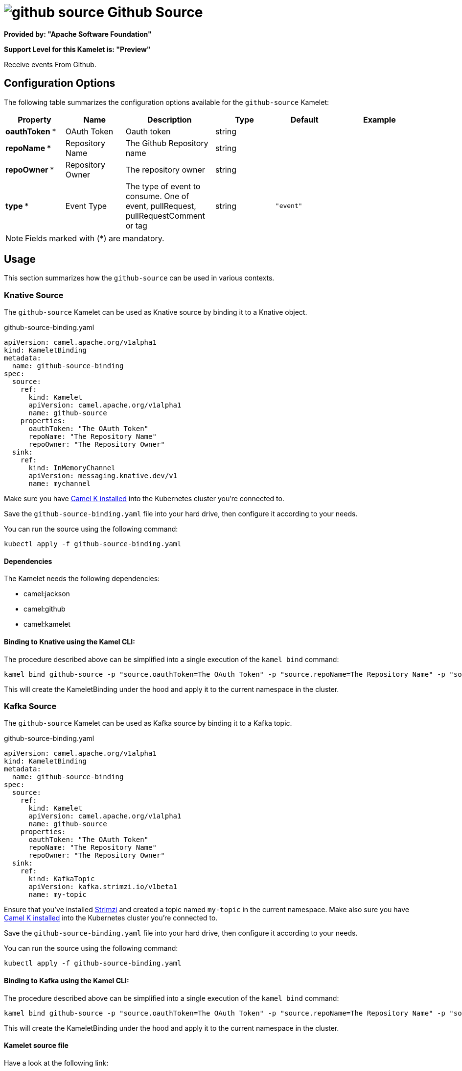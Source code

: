 // THIS FILE IS AUTOMATICALLY GENERATED: DO NOT EDIT
= image:kamelets/github-source.svg[] Github Source

*Provided by: "Apache Software Foundation"*

*Support Level for this Kamelet is: "Preview"*

Receive events From Github.

== Configuration Options

The following table summarizes the configuration options available for the `github-source` Kamelet:
[width="100%",cols="2,^2,3,^2,^2,^3",options="header"]
|===
| Property| Name| Description| Type| Default| Example
| *oauthToken {empty}* *| OAuth Token| Oauth token| string| | 
| *repoName {empty}* *| Repository Name| The Github Repository name| string| | 
| *repoOwner {empty}* *| Repository Owner| The repository owner| string| | 
| *type {empty}* *| Event Type| The type of event to consume. One of event, pullRequest, pullRequestComment or tag| string| `"event"`| 
|===

NOTE: Fields marked with ({empty}*) are mandatory.

== Usage

This section summarizes how the `github-source` can be used in various contexts.

=== Knative Source

The `github-source` Kamelet can be used as Knative source by binding it to a Knative object.

.github-source-binding.yaml
[source,yaml]
----
apiVersion: camel.apache.org/v1alpha1
kind: KameletBinding
metadata:
  name: github-source-binding
spec:
  source:
    ref:
      kind: Kamelet
      apiVersion: camel.apache.org/v1alpha1
      name: github-source
    properties:
      oauthToken: "The OAuth Token"
      repoName: "The Repository Name"
      repoOwner: "The Repository Owner"
  sink:
    ref:
      kind: InMemoryChannel
      apiVersion: messaging.knative.dev/v1
      name: mychannel
  
----
Make sure you have xref:latest@camel-k::installation/installation.adoc[Camel K installed] into the Kubernetes cluster you're connected to.

Save the `github-source-binding.yaml` file into your hard drive, then configure it according to your needs.

You can run the source using the following command:

[source,shell]
----
kubectl apply -f github-source-binding.yaml
----

==== *Dependencies*

The Kamelet needs the following dependencies:

- camel:jackson
- camel:github
- camel:kamelet 

==== *Binding to Knative using the Kamel CLI:*

The procedure described above can be simplified into a single execution of the `kamel bind` command:

[source,shell]
----
kamel bind github-source -p "source.oauthToken=The OAuth Token" -p "source.repoName=The Repository Name" -p "source.repoOwner=The Repository Owner" channel/mychannel
----

This will create the KameletBinding under the hood and apply it to the current namespace in the cluster.

=== Kafka Source

The `github-source` Kamelet can be used as Kafka source by binding it to a Kafka topic.

.github-source-binding.yaml
[source,yaml]
----
apiVersion: camel.apache.org/v1alpha1
kind: KameletBinding
metadata:
  name: github-source-binding
spec:
  source:
    ref:
      kind: Kamelet
      apiVersion: camel.apache.org/v1alpha1
      name: github-source
    properties:
      oauthToken: "The OAuth Token"
      repoName: "The Repository Name"
      repoOwner: "The Repository Owner"
  sink:
    ref:
      kind: KafkaTopic
      apiVersion: kafka.strimzi.io/v1beta1
      name: my-topic
  
----

Ensure that you've installed https://strimzi.io/[Strimzi] and created a topic named `my-topic` in the current namespace.
Make also sure you have xref:latest@camel-k::installation/installation.adoc[Camel K installed] into the Kubernetes cluster you're connected to.

Save the `github-source-binding.yaml` file into your hard drive, then configure it according to your needs.

You can run the source using the following command:

[source,shell]
----
kubectl apply -f github-source-binding.yaml
----

==== *Binding to Kafka using the Kamel CLI:*

The procedure described above can be simplified into a single execution of the `kamel bind` command:

[source,shell]
----
kamel bind github-source -p "source.oauthToken=The OAuth Token" -p "source.repoName=The Repository Name" -p "source.repoOwner=The Repository Owner" kafka.strimzi.io/v1beta1:KafkaTopic:my-topic
----

This will create the KameletBinding under the hood and apply it to the current namespace in the cluster.

==== Kamelet source file

Have a look at the following link:

https://github.com/apache/camel-kamelets/blob/main/github-source.kamelet.yaml

// THIS FILE IS AUTOMATICALLY GENERATED: DO NOT EDIT
